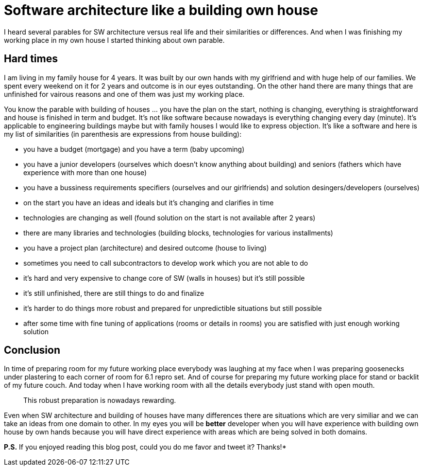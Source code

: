 = Software architecture like a building own house
:hp-image: /covers/software-architecture-like-a-building-own-house.jpg
:hp-tags: architecture, analogy
:hp-alt-title: Software architecture like a building own house
:published_at: 2015-10-02
:twitter-link:

I heard several parables for SW architecture versus real life and their similarities or differences. And when I was finishing my working place in my own house I started thinking about own parable.

== Hard times
I am living in my family house for 4 years. It was built by our own hands with my girlfriend and with huge help of our families. We spent every weekend on it for 2 years and outcome is in our eyes outstanding. On the other hand there are many things that are unfinished for vairous reasons and one of them was just my working place.

You know the parable with building of houses ... you have the plan on the start, nothing is changing, everything is straightforward and house is finished in term and budget. It's not like software because nowadays is everything changing every day (minute). It's applicable to engineering buildings maybe but with family houses I would like to express objection. It's like a software and here is my list of similarities (in parenthesis are expressions from house building):

- you have a budget (mortgage) and you have a term (baby upcoming)
- you have a junior developers (ourselves which doesn't know anything about building) and seniors (fathers which have experience with more than one house)
- you have a bussiness requirements specifiers (ourselves and our girlfriends) and solution desingers/developers (ourselves)
- on the start you have an ideas and ideals but it's changing and clarifies in time
- technologies are changing as well (found solution on the start is not available after 2 years)
- there are many libraries and technologies (building blocks, technologies for various installments)
- you have a project plan (architecture) and desired outcome (house to living)
- sometimes you need to call subcontractors to develop work which you are not able to do
- it's hard and very expensive to change core of SW (walls in houses) but it's still possible
- it's still unfinished, there are still things to do and finalize
- it's harder to do things more robust and prepared for unpredictible situations but still possible
- after some time with fine tuning of applications (rooms or details in rooms) you are satisfied with just enough working solution

== Conclusion
In time of preparing room for my future working place everybody was laughing at my face when I was preparing goosenecks under plastering to each corner of room for 6.1 repro set. And of course for preparing my future working place for stand or backlit of my future couch. And today when I have working room with all the details everybody just stand with open mouth. 

> This robust preparation is nowadays rewarding. 

Even when SW architecture and building of houses have many differences there are situations which are very similiar and we can take an ideas from one domain to other. In my eyes you will be *better* developer when you will have experience with building own house by own hands because you will have direct experience with areas which are being solved in both domains.

*P.S.* If you enjoyed reading this blog post, could you do me favor and tweet it? Thanks!*
